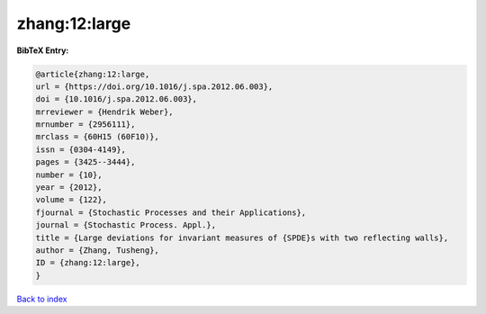 zhang:12:large
==============

.. :cite:t:`zhang:12:large`

.. bibliography:: ../../All.bib

**BibTeX Entry:**

.. code-block:: bibtex

   @article{zhang:12:large,
   url = {https://doi.org/10.1016/j.spa.2012.06.003},
   doi = {10.1016/j.spa.2012.06.003},
   mrreviewer = {Hendrik Weber},
   mrnumber = {2956111},
   mrclass = {60H15 (60F10)},
   issn = {0304-4149},
   pages = {3425--3444},
   number = {10},
   year = {2012},
   volume = {122},
   fjournal = {Stochastic Processes and their Applications},
   journal = {Stochastic Process. Appl.},
   title = {Large deviations for invariant measures of {SPDE}s with two reflecting walls},
   author = {Zhang, Tusheng},
   ID = {zhang:12:large},
   }

`Back to index <../index>`_
